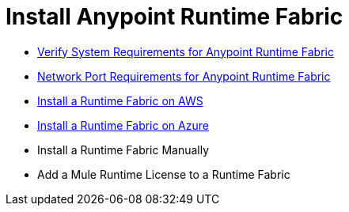 = Install Anypoint Runtime Fabric

* link:/project-worker-cloud/install-sys-reqs[Verify System Requirements for Anypoint Runtime Fabric]
* link:/project-worker-cloud/install-port-reqs[Network Port Requirements for Anypoint Runtime Fabric]
* link:/project-worker-cloud/install-aws[Install a Runtime Fabric on AWS]
* link:/project-worker-cloud/install-azure[Install a Runtime Fabric on Azure]
* Install a Runtime Fabric Manually
* Add a Mule Runtime License to a Runtime Fabric

